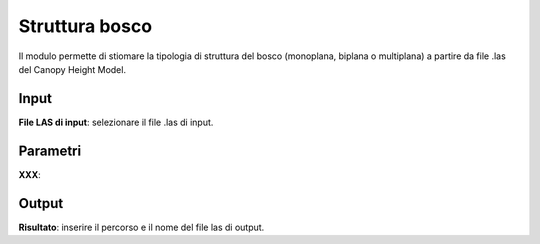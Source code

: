 Struttura bosco
================================

Il modulo permette di stiomare la tipologia di struttura del bosco (monoplana, biplana o multiplana) a partire da file .las del Canopy Height Model.

.. only:: latex

  .. image:: ../_static/tool_images/struttura_bosco.png


Input
------------

**File LAS di input**: selezionare il file .las di input.

Parametri
------------

**XXX**:

Output
------------

**Risultato**: inserire il percorso e il nome del file las di output.

.. only:: latex

  .. raw:: latex

    \newpage % hard pagebreak at exactly this position
